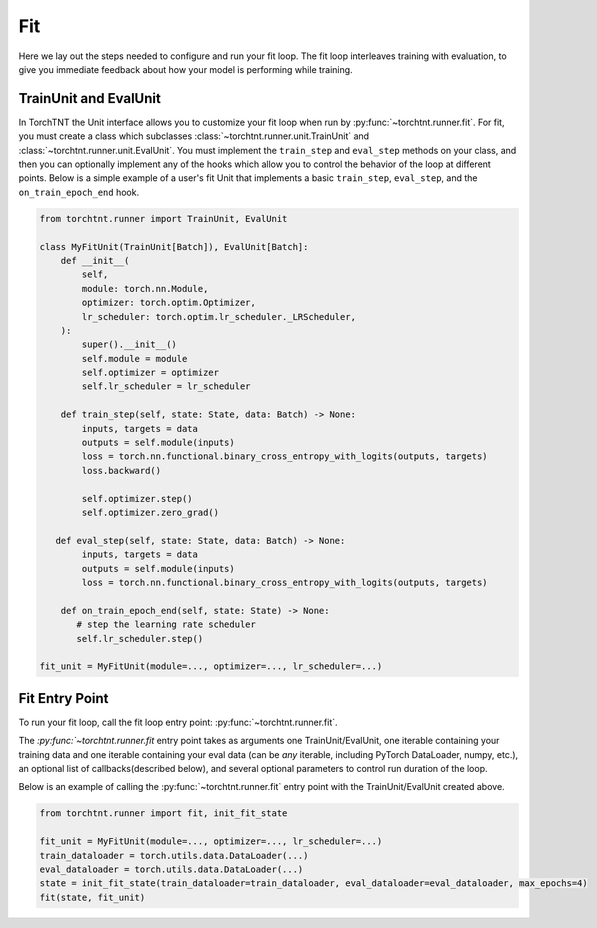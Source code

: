 Fit
=======================
Here we lay out the steps needed to configure and run your fit loop. The fit loop interleaves training with evaluation,
to give you immediate feedback about how your model is performing while training.

TrainUnit and EvalUnit
~~~~~~~~~~~~~~~~~~~~~~~

In TorchTNT the Unit interface allows you to customize your fit loop when run by :py:func:`~torchtnt.runner.fit`.
For fit, you must create a class which subclasses :class:`~torchtnt.runner.unit.TrainUnit` and :class:`~torchtnt.runner.unit.EvalUnit`.
You must implement the ``train_step`` and ``eval_step`` methods on your class, and then you can optionally implement any of the hooks which allow you to control the behavior of the loop at different points.
Below is a simple example of a user's fit Unit that implements a basic ``train_step``, ``eval_step``, and the ``on_train_epoch_end`` hook.


.. code-block:: python

 from torchtnt.runner import TrainUnit, EvalUnit

 class MyFitUnit(TrainUnit[Batch]), EvalUnit[Batch]:
     def __init__(
         self,
         module: torch.nn.Module,
         optimizer: torch.optim.Optimizer,
         lr_scheduler: torch.optim.lr_scheduler._LRScheduler,
     ):
         super().__init__()
         self.module = module
         self.optimizer = optimizer
         self.lr_scheduler = lr_scheduler

     def train_step(self, state: State, data: Batch) -> None:
         inputs, targets = data
         outputs = self.module(inputs)
         loss = torch.nn.functional.binary_cross_entropy_with_logits(outputs, targets)
         loss.backward()

         self.optimizer.step()
         self.optimizer.zero_grad()

    def eval_step(self, state: State, data: Batch) -> None:
         inputs, targets = data
         outputs = self.module(inputs)
         loss = torch.nn.functional.binary_cross_entropy_with_logits(outputs, targets)

     def on_train_epoch_end(self, state: State) -> None:
        # step the learning rate scheduler
        self.lr_scheduler.step()

 fit_unit = MyFitUnit(module=..., optimizer=..., lr_scheduler=...)

Fit Entry Point
~~~~~~~~~~~~~~~~~~~~

To run your fit loop, call the fit loop entry point: :py:func:`~torchtnt.runner.fit`.

The `:py:func:`~torchtnt.runner.fit` entry point takes as arguments one TrainUnit/EvalUnit, one iterable containing your training data and one iterable containing your eval
data (can be *any* iterable, including PyTorch DataLoader, numpy, etc.), an optional list of callbacks(described below), and several optional parameters to control
run duration of the loop.

Below is an example of calling the :py:func:`~torchtnt.runner.fit` entry point with the TrainUnit/EvalUnit created above.

.. code-block:: python

 from torchtnt.runner import fit, init_fit_state

 fit_unit = MyFitUnit(module=..., optimizer=..., lr_scheduler=...)
 train_dataloader = torch.utils.data.DataLoader(...)
 eval_dataloader = torch.utils.data.DataLoader(...)
 state = init_fit_state(train_dataloader=train_dataloader, eval_dataloader=eval_dataloader, max_epochs=4)
 fit(state, fit_unit)
